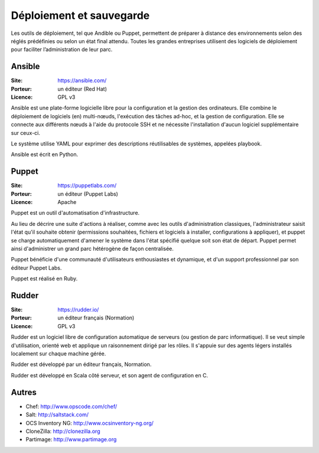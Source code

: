 Déploiement et sauvegarde
=========================

Les outils de déploiement, tel que Andible ou Puppet, permettent de préparer à distance des environnements selon des réglés prédéfinies ou selon un état final attendu. Toutes les grandes entreprises utilisent des logiciels de déploiement pour faciliter l’administration de leur parc.


Ansible
-------

:Site: https://ansible.com/
:Porteur: un éditeur (Red Hat)
:Licence: GPL v3

Ansible est une plate-forme logicielle libre pour la configuration et la gestion des ordinateurs. Elle combine le déploiement de logiciels (en) multi-nœuds, l'exécution des tâches ad-hoc, et la gestion de configuration. Elle se connecte aux différents nœuds à l'aide du protocole SSH et ne nécessite l'installation d'aucun logiciel supplémentaire sur ceux-ci.

Le système utilise YAML pour exprimer des descriptions réutilisables de systèmes, appelées playbook.

Ansible est écrit en Python.


Puppet
------

:Site: https://puppetlabs.com/
:Porteur: un éditeur (Puppet Labs)
:Licence: Apache

Puppet est un outil d'automatisation d'infrastructure.

Au lieu de décrire une suite d'actions à réaliser, comme avec les outils d'administration classiques, l'administrateur saisit l'état qu'il souhaite obtenir (permissions souhaitées, fichiers et logiciels à installer, configurations à appliquer), et puppet se charge automatiquement d'amener le système dans l'état spécifié quelque soit son état de départ. Puppet permet ainsi d'administrer un grand parc hétérogène de façon centralisée.

Puppet bénéficie d'une communauté d'utilisateurs enthousiastes et dynamique, et d'un support professionnel par son éditeur Puppet Labs.

Puppet est réalisé en Ruby.


Rudder
------

:Site: https://rudder.io/
:Porteur: un éditeur français (Normation)
:Licence: GPL v3

Rudder est un logiciel libre de configuration automatique de serveurs (ou gestion de parc informatique). Il se veut simple d'utilisation, orienté web et applique un raisonnement dirigé par les rôles. Il s'appuie sur des agents légers installés localement sur chaque machine gérée.

Rudder est développé par un éditeur français, Normation.

Rudder est développé en Scala côté serveur, et son agent de configuration en C.


Autres
------

- Chef: http://www.opscode.com/chef/
- Salt: http://saltstack.com/
- OCS Inventory NG: http://www.ocsinventory-ng.org/
- CloneZilla: http://clonezilla.org
- Partimage: http://www.partimage.org
